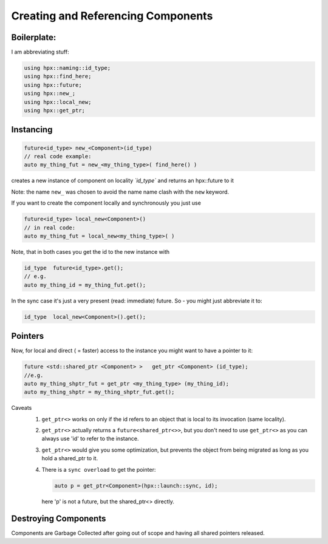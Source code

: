 .. r_creating_and_referencing_components.rst

Creating and Referencing Components
======================================

Boilerplate:
...............

I am abbreviating stuff:

.. code-block:: cpp

   using hpx::naming::id_type;
   using hpx::find_here;
   using hpx::future;
   using hpx::new_;
   using hpx::local_new;
   using hpx::get_ptr;
   
Instancing
...........

.. code-block:: cpp

   future<id_type> new_<Component>(id_type)
   // real code example:
   auto my_thing_fut = new_<my_thing_type>( find_here() )

creates a new instance of component on locality *`id_type`* and returns an hpx::future to it

Note: the name ``new_`` was chosen to avoid the name name clash with the ``new`` keyword.


If you want to create the component locally and synchronously you just use 

.. code-block:: cpp

   future<id_type> local_new<Component>()
   // in real code:
   auto my_thing_fut = local_new<my_thing_type>( )

Note, that in both cases you get the id to the new instance with 

.. code-block:: cpp

   id_type  future<id_type>.get();
   // e.g.
   auto my_thing_id = my_thing_fut.get();

In the sync case it's just a very present (read: immediate) future.
So - you might just abbreviate it to:

.. code-block:: cpp

   id_type  local_new<Component>().get();

Pointers
.........

Now, for local and direct ( = faster) access to the instance you might want to have a pointer to it:

.. code-block:: cpp

   future <std::shared_ptr <Component> >   get_ptr <Component> (id_type); 
   //e.g.
   auto my_thing_shptr_fut = get_ptr <my_thing_type> (my_thing_id); 
   auto my_thing_shptr = my_thing_shptr_fut.get();

Caveats 
   #. ``get_ptr<>`` works on only if the id refers to an object that is local to its invocation (same locality). 
   #. ``get_ptr<>`` actually returns a ``future<shared_ptr<>>``, but you don't need to use ``get_ptr<>`` as you can always use 'id' to refer to the instance.
   #. ``get_ptr<>`` would give you some optimization, but prevents the object from being migrated as long as you hold a shared_ptr to it. 
   #. There is a ``sync overload`` to get the pointer: 

      .. code-block:: cpp

            auto p = get_ptr<Component>(hpx::launch::sync, id);

    here 'p' is not a future, but the shared_ptr<> directly.


Destroying Components
.......................

Components are Garbage Collected after going out of scope and having all shared pointers released.

